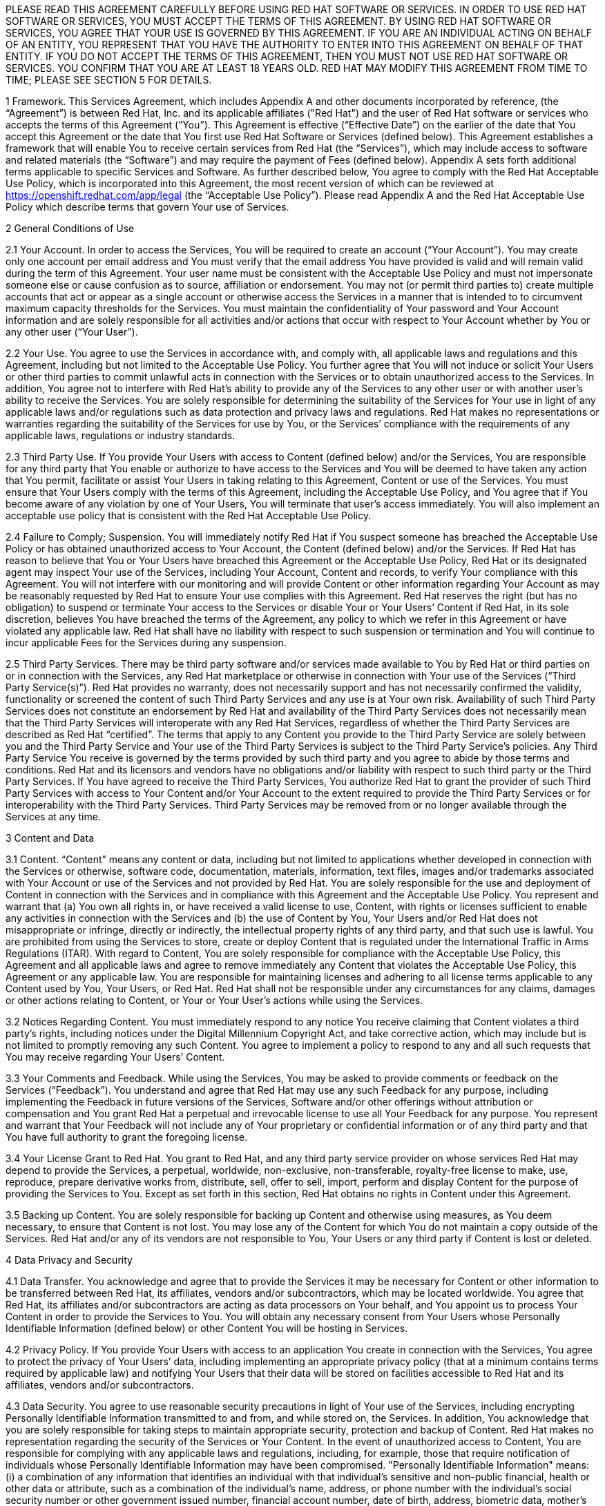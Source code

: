 :awestruct-layout: mobile-terms-and-conditions

PLEASE READ THIS AGREEMENT CAREFULLY BEFORE USING RED HAT SOFTWARE OR SERVICES.  IN ORDER TO USE RED HAT SOFTWARE OR SERVICES, YOU MUST ACCEPT THE TERMS OF THIS AGREEMENT.  BY USING RED HAT SOFTWARE OR SERVICES, YOU AGREE THAT YOUR USE IS GOVERNED BY THIS AGREEMENT. IF YOU ARE AN INDIVIDUAL ACTING ON BEHALF OF AN ENTITY, YOU REPRESENT THAT YOU HAVE THE AUTHORITY TO ENTER INTO THIS AGREEMENT ON BEHALF OF THAT ENTITY.  IF YOU DO NOT ACCEPT THE TERMS OF THIS AGREEMENT, THEN YOU MUST NOT USE RED HAT SOFTWARE OR SERVICES.  YOU CONFIRM THAT YOU ARE AT LEAST 18 YEARS OLD.  RED HAT MAY MODIFY THIS AGREEMENT FROM TIME TO TIME; PLEASE SEE SECTION 5 FOR DETAILS.

1  Framework. This Services Agreement, which includes Appendix A and other documents incorporated by reference, (the “Agreement”) is between Red Hat, Inc. and its applicable affiliates ("Red Hat") and the user of Red Hat software or services who accepts the terms of this Agreement (“You”). This Agreement is effective (“Effective Date”) on the earlier of the date that You accept this Agreement or the date that You first use Red Hat  Software or Services (defined below).  This Agreement establishes a framework that will enable You to receive certain services from Red Hat (the “Services”), which may include access to software and related materials (the “Software”) and may require the payment of Fees (defined below).  Appendix A sets forth additional terms applicable to specific Services and Software.   As further described below, You agree to comply with the Red Hat Acceptable Use Policy, which is incorporated into this Agreement, the most recent version of which can be reviewed at https://openshift.redhat.com/app/legal (the “Acceptable Use Policy”).  Please read Appendix A and the Red Hat Acceptable Use Policy which describe terms that govern Your use of Services.

2 General Conditions of Use

2.1  Your Account.  In order to access the Services, You will be required to create an account (“Your Account”). You may create only one account per email address and You must verify that the email address You have provided is valid and will remain valid during the term of this Agreement.  Your user name must be consistent with the Acceptable Use Policy and must not impersonate someone else or cause confusion as to source, affiliation or endorsement.  You may not (or permit third parties to) create multiple accounts that act or appear as a single account or otherwise access the Services in a manner that is intended to to circumvent maximum capacity thresholds for the Services.  You must maintain the confidentiality of Your password and Your Account information and are solely responsible for all activities and/or actions that occur with respect to Your Account whether by You or any other user (“Your User”). 

2.2 Your Use.  You agree to use the Services in accordance with, and comply with, all applicable laws and regulations and this Agreement, including but not limited to the Acceptable Use Policy.  You further agree that You will not induce or solicit Your Users or other third parties to commit unlawful acts in connection with the Services or to obtain unauthorized access to the Services.  In addition, You agree not to interfere with Red Hat’s ability to provide any of the Services to any other user or with another user’s ability to receive the Services.  You are solely responsible for determining the suitability of the Services for Your use in light of any applicable laws and/or regulations such as data protection and privacy laws and regulations.  Red Hat makes no representations or warranties regarding the suitability of the Services for use by You, or the Services’ compliance with the requirements of any applicable laws, regulations or industry standards.

2.3 Third Party Use.  If You provide Your Users with access to Content (defined below) and/or the Services, You are responsible for any third party that You enable or authorize to have access to the Services and You will be deemed to have taken any action that You permit, facilitate or assist Your Users in taking relating to this Agreement, Content or use of the Services.  You must ensure that Your Users comply with the terms of this Agreement, including the Acceptable Use Policy, and You agree that if You become aware of any violation by one of Your Users, You will terminate that user’s access immediately.  You will also implement an acceptable use policy that is consistent with the Red Hat Acceptable Use Policy.

2.4 Failure to Comply; Suspension.  You will immediately notify Red Hat if You suspect someone has breached the Acceptable Use Policy or has obtained unauthorized access to Your Account, the Content (defined below) and/or the Services.  If Red Hat has reason to believe that You or Your Users have breached this Agreement or the Acceptable Use Policy, Red Hat or its designated agent may inspect Your use of the Services, including Your Account, Content  and records, to verify Your compliance with this Agreement.  You will not interfere with our monitoring and will provide Content or other information regarding Your Account as may be reasonably requested by Red Hat to ensure Your use complies with this Agreement.  Red Hat reserves the right (but has no obligation) to suspend or terminate Your access to the Services or disable Your or Your Users’ Content if Red Hat, in its sole discretion, believes You have breached  the terms of the Agreement, any policy to which we refer in this Agreement or have violated any applicable law. Red Hat shall have no liability with respect to such suspension or termination and You will continue to incur applicable Fees for the Services during any suspension.

2.5 Third Party Services.  There may be third party software and/or services made available to You by Red Hat or third parties on or in connection with the Services, any Red Hat marketplace or otherwise in connection with Your use of the Services (“Third Party Service(s)”).  Red Hat provides no warranty, does not necessarily support and has not necessarily confirmed the validity, functionality or screened the content of such Third Party Services and any use is at Your own risk.  Availability of such Third Party Services does not constitute an endorsement by Red Hat and availability of the Third Party Services does not necessarily mean that the Third Party Services will interoperate with any Red Hat Services, regardless of whether the Third Party Services are described as Red Hat “certified”.  The terms that apply to any Content you provide to the Third Party Service are solely between you and the Third Party Service and Your use of the Third Party Services is subject to the Third Party Service’s policies.  Any Third Party Service You receive is governed by the terms provided by such third party and you agree to abide by those terms and conditions. Red Hat and its licensors and vendors have no obligations and/or liability with respect to such third party or the Third Party Services. If You have agreed to receive the Third Party Services, You authorize Red Hat to grant the provider of such Third Party Services with access to Your Content and/or Your Account to the extent required to provide the Third Party Services or for interoperability with the Third Party Services. Third Party Services may be removed from or no longer available through the Services at any time.

3 Content and Data

3.1  Content.  “Content” means any content or data, including but not limited to applications whether developed in connection with the Services or otherwise, software code, documentation, materials, information, text files, images and/or trademarks associated with Your Account or use of the Services and not provided by Red Hat.  You are solely responsible for the use and deployment of Content in connection with the Services and in compliance with this Agreement and the Acceptable Use Policy.  You represent and warrant that (a) You own all rights in, or have received a valid license to use, Content, with rights or licenses sufficient to enable any activities in connection with the Services and (b) the use of Content by You, Your Users and/or Red Hat does not misappropriate or infringe, directly or indirectly, the intellectual property rights of any third party, and that such use is lawful. You are prohibited from using the Services to store, create or deploy Content that is regulated under the International Traffic in Arms Regulations (ITAR).  With regard to Content, You are solely responsible for compliance with the Acceptable Use Policy, this Agreement and all applicable laws and agree to remove immediately any Content that violates the Acceptable Use Policy, this Agreement or any applicable law.  You are responsible for maintaining licenses and adhering to all license terms applicable to any Content used by You, Your Users, or Red Hat.  Red Hat shall not be responsible under any circumstances for any claims, damages or other actions relating to Content, or Your or Your User’s actions while using the Services. 

3.2  Notices Regarding Content.  You must immediately respond to any notice You receive claiming that Content violates a third party's rights, including notices under the Digital Millennium Copyright Act, and take corrective action, which may include but is not limited to promptly removing any such Content.  You agree to implement a policy to respond to any and all such requests that You may receive regarding Your Users’ Content. 

3.3  Your Comments and Feedback.  While using the Services, You may be asked to provide comments or feedback on the Services (“Feedback”).  You understand and agree that Red Hat may use any such Feedback for any purpose, including implementing the Feedback in future versions of the Services, Software and/or other offerings without attribution or compensation and You grant Red Hat a perpetual and irrevocable license to use all Your Feedback for any purpose.  You represent and warrant that Your Feedback will not include any of Your proprietary or confidential information or of any third party and that You have full authority to grant the foregoing license.

3.4  Your License Grant to Red Hat.  You grant to Red Hat, and any third party service provider on whose services Red Hat may depend to provide the Services, a perpetual, worldwide, non-exclusive, non-transferable, royalty-free license to make, use, reproduce, prepare derivative works from, distribute, sell, offer to sell, import, perform and display Content for the purpose of providing the Services to You.  Except as set forth in this section, Red Hat obtains no rights in Content under this Agreement.  

3.5  Backing up Content.  You are solely responsible for backing up Content and otherwise using measures, as You deem necessary, to ensure that Content is not lost.  You may lose any of the Content for which You do not maintain a copy outside of the Services.  Red Hat and/or any of its vendors are not responsible to You, Your Users or any third party if Content is lost or deleted.

4 Data Privacy and Security  

4.1 Data Transfer.  You acknowledge and agree that to provide the Services it may be necessary for Content or other information to be transferred between Red Hat, its affiliates, vendors and/or subcontractors, which may be located worldwide.  You agree that Red Hat, its affiliates and/or subcontractors are acting as data processors on Your behalf, and You appoint us to process Your Content in order to provide the Services to You. You will obtain any necessary consent from Your Users whose Personally Identifiable Information (defined below) or other Content You will be hosting in Services.  

4.2 Privacy Policy.  If You provide Your Users with access to an application You create in connection with the Services, You agree to protect the privacy of Your Users’ data, including implementing an appropriate privacy policy (that at a minimum contains terms required by applicable law) and notifying Your Users that their data will be stored on facilities accessible to Red Hat and its affiliates, vendors and/or subcontractors.  

4.3 Data Security.  You agree to use reasonable security precautions in light of Your use of the Services, including encrypting Personally Identifiable Information transmitted to and from, and while stored on, the Services.  In addition, You acknowledge that you are solely responsible for taking steps to maintain appropriate security, protection and backup of Content.  Red Hat makes no representation regarding the security of the Services or Your Content.  In the event of unauthorized access to Content, You are responsible for complying with any applicable laws and regulations, including, for example, those that require notification of individuals whose Personally Identifiable Information may have been compromised.  "Personally Identifiable Information" means: (i) a combination of any information that identifies an individual with that individual's sensitive and non-public financial, health or other data or attribute, such as a combination of the individual's name, address, or phone number with the individual's social security number or other government issued number, financial account number, date of birth, address, biometric data, mother's maiden name, or other personally identifiable information; (ii) any "non-public personal information" as that term is defined in the Gramm-Leach-Bliley Act found at 15 USC Subchapter 1, § 6809(4), and (iii) "protected health information" as defined in the Health Insurance Portability and Accountability Act (“HIPAA”) found at 45 CFR §160.103.  Red Hat is not acting as a “Business Associate” as that term is defined in HIPAA.

4.4 Access to and Sharing of Information.  While Red Hat does not expect to access Content or disclose Content or other information You or Your Users provide to third parties, there are some situations in which Red Hat may do so.  These include to (i) investigate potential breaches of your agreements with Red Hat or to establish Red Hat’s legal rights or defend against legal claims, (ii) to detect, prevent or address fraud, technology or security issues, (iii) to protect against harm to the rights, property or safety of Red Hat, its users or the public or (iv) as required by law or regulation (such as responding to a subpoena, warrant, audit or agency action.  Red Hat shall not be liable for any use or disclosure of such information to such third parties.

5 Changes and Updates to Terms. Red Hat may modify this Agreement (including Appendix A and the Acceptable Use Policy) at any time by posting a revised version at http://www.jboss.org/mobile-terms-and-conditions/, by otherwise notifying You in accordance with Section 17 below, and/or by requiring You to accept the new revised terms.  The modified terms will become effective (i) upon posting, (ii) if we notify You by email, as stated in the email message, or (iii) otherwise upon Your acceptance.  By continuing to use the Services after the effective date of any modifications to this Agreement, You agree to be bound by the modified terms.  If you do not agree to the revised terms, You may terminate Your Account.  It is Your responsibility to review this Agreement and the Acceptable Use Policy to be aware of the most recent terms.  Red Hat last modified this Agreement on the date listed at the bottom of this Agreement.  

6 Changes to the Services and Service Levels

6.1 Changes.  Red Hat intends to periodically update, improve and/or discontinue certain functionality associated with the Services and Your user experience.  As a result, the Services may be substantially modified.  Red Hat reserves the right at any time to change and/or discontinue any or all of the Services (including the underlying platforms and application programming interfaces (“APIs”) and/or application binary interfaces (“ABIs”) which may inhibit Your ability to use existing applications. Red Hat will use reasonable efforts to provide notice of material changes to the Services on the applicable Services website.  

6.2 Service Levels.  The Services are generally provided through internet connectivity and third party vendors that Red Hat does not control and may be subject to delays, outages or other problems; Red Hat is not responsible for any such delays or outages.  More broadly, Red Hat makes no service level-related representations, warranties, or covenants regarding Service uptime, connectivity, hosting conditions, load balancing, security, monitoring, backup, archiving, recovery, release management, change control, maintenance, availability, and the like, and will offer no Services credits for service levels You deem inadequate.

7 Future Availability & Promitions

7.1 Future Availability.  You acknowledge that Your use of the Services is not contingent on the future availability of any new features or functionality.

7.2 Promotions.  From time to time, Red Hat may offer you certain promotional programs during a specific term (“Promotional Period”).  Your use of the Services during any such Promotional Period will be limited to the term of the Promotional Period and subject to the terms and conditions of this Agreement as well as any additional terms that Red Hat may provide in connection with the Promotional Period.  

8 Intellectual Property

8.1  Trademarks.  The Red Hat and third party trademarks, logos, trade names and service marks ("Marks") displayed as part of the Services(s) are the property of Red Hat or other third parties.  You are not permitted to use these Marks without the prior written consent of Red Hat or the third party trademark owner.  This Agreement does not constitute such consent.  Please consult with and abide by the Red Hat Trademark Guidelines and Policies at www.redhat.com/about/corporate/trademark/, which govern any permitted use of Red Hat Marks.  

8.2  Rights in Services.  You agree that Red Hat and its licensors own all legal rights and interests, including intellectual property rights, in the Services and any Red Hat Content (as defined in Appendix A).  As part of the Services, You may receive access to certain Software.  Your use of the Software is subject to the applicable license(s) set forth in Appendix A.  Red Hat grants to You a non-transferable, non-exclusive, non-sublicensable, limited, revocable right to use the Services as contemplated under this Agreement.  You only acquire the right to use the Services and do not acquire any rights of ownership in the Services.  You may use any documented APIs disclosed in the documentation for the Services solely for the purpose of integrating Content with the Services and for no other purpose; You may not use any such APIs to create products or services that compete with any of the Services, including the Software.  You shall not (i) sublicense, sell, rent, distribute, assign or otherwise transfer the Services; (ii) reverse engineer, decompile or disassemble the Services except to the extent such conduct is permitted under applicable law notwithstanding this restriction; (iii) remove or modify any of the copyright, trademark or other proprietary notices contained in the Services; (iv) modify or create derivative works of the Services, (v) copy the Services, other than as may otherwise be permitted pursuant to an applicable Software license or (vi) use the Services to create products or services that compete with any of the Services.  Red Hat reserves all rights to the Services not expressly granted herein.  To the extent there is any conflict between this section and Appendix A, Appendix A will control.  The licenses granted to You by Red Hat are conditioned on Your continued compliance with the terms of this Agreement, and will immediately and automatically terminate if You do not comply with any term or condition of this Agreement.

8.3  Open Source Assurance.  The Services and Software are not provided with any protection or other coverage under Red Hat’s Open Source Assurance Program.

9 Continuing Business.  Nothing in this Agreement will preclude or limit Red Hat from providing software, materials or services for itself or other clients, irrespective of the possible similarity of such software, materials or services to those that might be delivered to You.   

10 Linking.  The Services may contain links to external sources, websites or content that are not owned, created or managed by Red Hat.  Red Hat does not have control over such sites or content and has not reviewed them. The inclusion of any link to a website does not imply endorsement by Red Hat of the website or their sponsoring entities, products or services.  You agree that Red Hat is not responsible or liable for any loss or expenses that may result due to Your use of (or reliance on) the external site or content.

11 Limited Liability and Disclaimer of Damages.  NOTWITHSTANDING ANYTHING TO THE CONTRARY CONTAINED IN THIS AGREEMENT, IN NO EVENT WILL RED HAT, ITS AFFILIATES, OR THEIR LICENSORS OR VENDORS BE LIABLE TO YOU OR YOUR AFFILIATES FOR ANY INDIRECT, INCIDENTAL, SPECIAL, CONSEQUENTIAL OR EXEMPLARY DAMAGES (INCLUDING DAMAGES FOR LOSS OF PROFITS, GOODWILL, USE, OR DATA), EVEN IF SUCH ENTITY HAS BEEN ADVISED OF THE POSSIBILITY OF SUCH DAMAGES. FURTHER, NEITHER RED HAT, ITS AFFILIATES NOR THEIR LICENSORS OR VENDORS WILL BE RESPONSIBLE FOR ANY COMPENSATION, REIMBURSEMENT, OR DAMAGES ARISING OUT OF OR IN CONNECTION WITH: (A) YOUR INABILITY TO USE THE SERVICES, INCLUDING AS A RESULT OF  (I) ANY TERMINATION OR SUSPENSION OF THIS AGREEMENT OR YOUR USE OF OR ACCESS TO THE SERVICE OFFERINGS, (II) OUR DISCONTINUATION OF ANY OR ALL OF THE SERVICE OFFERINGS OR (III) ANY UNANTICIPATED OR UNSCHEDULED DOWNTIME OF ALL OR A PORTION OF THE SERVICES FOR ANY REASON, INCLUDING AS A RESULT OF POWER OUTAGES, SYSTEM FAILURES OR OTHER INTERRUPTIONS; (B) THE COST OF PROCUREMENT OF SUBSTITUTE GOODS OR SERVICES; (C) ANY INVESTMENTS, EXPENDITURES, OR COMMITMENTS BY YOU IN CONNECTION WITH THIS AGREEMENT OR YOUR USE OF OR ACCESS TO THE SERVICE OFFERINGS; OR (D) ANY UNAUTHORIZED ACCESS TO, ALTERATION OF, OR THE DELETION, DESTRUCTION, DAMAGE, LOSS OR FAILURE TO STORE ANY OF YOUR CONTENT OR OTHER DATA. FOR ALL EVENTS AND CIRCUMSTANCES, RED HAT, ITS AFFILIATES’ AND THEIR LICENSORS’ AND VENDORS’ AGGREGATE AND CUMULATIVE LIABILITY ARISING OUT OF OR RELATING TO THIS AGREEMENT, INCLUDING WITHOUT LIMITATION ON ACCOUNT OF PERFORMANCE OR NON-PERFORMANCE OF OBLIGATIONS, REGARDLESS OF THE FORM OF THE CAUSE OF ACTION, WHETHER IN CONTRACT, TORT (INCLUDING, WITHOUT LIMITATION, NEGLIGENCE), STATUTE OR OTHERWISE WILL BE LIMITED TO DIRECT DAMAGES AND WILL NOT EXCEED THE AMOUNTS RECEIVED BY RED HAT DURING TWELVE (12) MONTHS IMMEDIATELY PRECEDING THE FIRST EVENT GIVING RISE TO LIABILITY, WITH RESPECT TO THE PARTICULAR ITEMS (WHETHER SOFTWARE, SERVICES OR OTHERWISE) GIVING RISE TO LIABILITY. LIABILITY FOR THESE DAMAGES DESCRIBED IN THIS SECTION 11 WILL BE LIMITED OR EXCLUDED (AS THE CASE MAY BE) EVEN IF ANY EXCLUSIVE REMEDY PROVIDED FOR IN THIS AGREEMENT FAILS ITS ESSENTIAL PURPOSE.  TO THE EXTENT THAT LIABILITY FOR CERTAIN DAMAGES MAY NOT BE LAWFULLY EXCLUDED OR LIMITED AS PROVIDED ABOVE, THE TERMS OF THIS SECTION 11 WILL BE ENFORCED TO THE EXTENT PERMITTED BY APPLICABLE LAW.  

12 No Warranties.  You understand and agree that the Software and Services may contain bugs, errors and/or inadequacies.  FOR ALL CIRCUMSTANCES AND TO THE MAXIMUM EXTENT PERMITTED BY APPLICABLE LAW, THE SERVICES AND SOFTWARE OF RED HAT, ITS AFFILIATES AND THEIR LICENSORS AND VENDORS AND ANY THIRD PARTY SERVICES ARE PROVIDED  “AS IS”, “AS AVAILABLE” AND WITHOUT WARRANTIES OR CONDITIONS OF ANY KIND, INCLUDING THE IMPLIED WARRANTIES OF MERCHANTABILITY, NON-INFRINGEMENT, AND FITNESS FOR A PARTICULAR PURPOSE.  NEITHER RED HAT NOR ITS AFFILIATES, LICENSORS OR VENDORS MAKES ANY GUARANTEE OR WARRANTY THAT THE USE OF SOFTWARE, SERVICES AND/OR ANY THIRD PARTY SERVICES WILL BE SECURE, UNINTERRUPTED, COMPLY WITH REGULATORY REQUIREMENTS, BE ERROR FREE OR THAT RED HAT WILL CORRECT ALL SOFTWARE AND/OR SERVICE ERRORS. Without limiting the generality of the foregoing disclaimer, the Services are not specifically designed, manufactured or intended for use in (a) the planning, construction, maintenance, control, or direct operation of nuclear facilities, (b) aircraft navigation, control or communication systems, weapons systems, or (c) direct life support systems. You agree that You are solely responsible for the results obtained from the use of the Services. 

13 Indemnification. You agree to indemnify and hold harmless Red Hat, its affiliates and their licensors and vendors, and each of their respective employees, officers, directors, and representatives from and against any claims, damages, losses, liabilities, costs, and expenses (including reasonable attorneys’ fees and associated litigation expenses) arising out of or relating to: (a) Your use and/or Your Users’ use of the Services and Software; (b) Your breach of this Agreement or the Acceptable Use Policy, or violation of applicable law by You and/or Your Users; (c) Content or the combination of Content with other applications, content or processes, (d) any claim or allegation that Content infringes or misappropriates the intellectual property rights of any third party; (e) Red Hat’s response to any third party subpoena, warrant, audit, agency action or other legal order or process concerning Content, Your Account and/or use by You and/or Your Users of the Services and Software or (f) any dispute between You and a Third Party Service or You and Your User.  Red Hat will provide You with written notice of any claim, suit or action, but its failure to do so does not relieve Your of Your obligations under this section.

14 Export Control.  Red Hat may supply You with software, services and/or technical data that are subject to export control restrictions under the laws of the United States or other countries (the “Export Control Laws”).  You agree to comply with all applicable Export Control Laws in connection with Your use of the Services, Your Content and Your Users and agree not to use the Services or Software if You or Your Users are barred from receiving them under any of the Export Control Laws (for example, if You or they are located in a jurisdiction that is subject to United States sanctions regulations, which currently includes Cuba, Iran, North Korea, Sudan and Syria and which are subject to change as posted by the United States government).  Red Hat will not be responsible for Your compliance with the Export Control Laws.  If (a) You breach this section, the export control provisions of a Software license agreement or any provision referencing these sections or (b) it would be a violation of any of the Export Control Laws for Red Hat to provide You with access to any of the Services, Red Hat may terminate this Agreement immediately without liability to You.  You agree that You will not use the Services in connection with any nuclear, chemical or biological weapons or missile technology, unless authorized by the relevant government agency by regulation or specific license.

15	Term and Termination

15.1 Services.  Availability to the Services may be limited to a particular period of time as set forth in Appendix A (“Services Term”).  With respect to Your use of the Services, You may stop using the Services or may terminate Your Account at any time.  Red Hat may terminate or suspend Your use of the Services and/or this Agreement at any time.  Red Hat may, at its discretion terminate Your Account and remove Your Content if Your Account has been inactive for more than thirty (30) days.  

15.2 Effect of Termination.  Upon termination of the Services Term, the Agreement or Your Account, all rights under this Agreement will cease and You may no longer use the Services or any Software.  Following termination of Your Account, You will no longer have access to the Services, or any Content stored in connection with the Services.  You are responsible for ensuring that You have additional copies of or have backed up any Content.  The following sections of this Agreement will survive such termination or expiration: Sections 2.5, 3.4, 4.4, 8 and 11-20 and any post-termination requirements set forth in Appendix A.  

16	Governing Law/Consent to Jurisdiction.  The validity, interpretation and enforcement of this Agreement will be governed by and construed in accordance with the laws of the United States and of the State of New York without giving effect to the conflicts of laws provisions thereof or the United Nations Convention on Contracts for the International Sale of Goods. All disputes arising out of or relating to this Agreement will be submitted to the exclusive jurisdiction of the state or federal courts of competent jurisdiction located in Raleigh, North Carolina, and each party irrevocably consents to such personal jurisdiction and waives all objections to this venue.  In the event the Uniform Computer Information Transactions Act (UCITA) or any similar federal or state laws or regulations are enacted, it will not apply to this Agreement, and the governing law will remain as if such law or regulation had not been enacted.

17	Notices.  Red Hat may provide a notice to You under this Agreement by: (i) posting the notice on the Services website; or (ii) sending a message to the email address associated with Your Account.  Notices provided by posting on the Services website will be effective upon posting and notices provided by email will be effective when Red Hat sends the email.  It is Your responsibility to keep Your email address current and to update Your profile with Red Hat if it changes. You will be deemed to have received any email sent to the email address associated with Your Account following transmission by Red Hat, whether or not You actually receive the email.  To give notice to Red Hat under this Agreement, You must contact Red Hat either by (1) overnight courier to Red Hat, Inc., Attention: General Counsel, 100 East Davie Street, Raleigh, North Carolina 27601 or (2) facsimile at (919) 754-3704.  Red Hat may update its contact information by posting a notice on the Red Hat website.  Notices provided by overnight courier or facsimile transmission will be effective one business day after they are sent.  Notices must be in English. 

18	Publicity and Benchmarking.  You may not misrepresent Your relationship with Red Hat nor suggest or publish that Red Hat or any of its affiliates or licensors endorses, sponsors, contributes to or provides support for Content. You may not publish the results of any benchmarking studies that You conduct in connection with the Services or publish any press releases regarding Your use of the Services unless You obtain Red Hat’s prior written approval.

19	Miscellaneous.  This Agreement is binding on the parties to this Agreement, and nothing in this Agreement grants any other person or entity any right, benefit or remedy of any nature whatsoever.  Nothing in this Agreement will be construed to create an employment or agency relationship between You and Red Hat (or any Red Hat personnel).  All headings contained in this Agreement are inserted for identification and convenience and will not be deemed part of this Agreement for purposes of interpretation. If any provision of this Agreement is held invalid or unenforceable for any reason but would be valid and enforceable if appropriately modified, then such provision will apply with the modification necessary to make it valid and enforceable. If such provision cannot be so modified, the parties agree that such invalidity will not affect the validity of the remaining provisions of this Agreement. The delay or failure of either party to exercise any rights under this Agreement will not constitute or be deemed a waiver or forfeiture of such rights. No waiver will be valid unless in writing and signed by an authorized representative of the party against whom such waiver is sought to be enforced.  This Agreement, including any policy referenced herein, represents the final, complete and exclusive statement of the agreement between the parties with respect to its subject matter, notwithstanding any prior written agreements or prior and contemporaneous oral agreements with respect to the subject matter of this Agreement.  Neither party may assign this Agreement without the prior written consent of the other party; provided, however, that Red Hat may assign this Agreement without such consent to an affiliate or to any third party in connection with the sale of all or substantially all of its business or assets to which this Agreement relates.  Red Hat and its affiliates will not be liable for any delay or failure to provide Services where the delay or failure results from any cause beyond its reasonable control, including acts of God, labor disputes or other industrial disturbances, systemic electrical, telecommunications, or other utility failures, earthquake, storms or other elements of nature, blockages, embargoes, riots, acts or orders of government, acts of terrorism, or war.

20	Waiver of Jury Trial.  TO THE FULLEST EXTENT PERMITTED BY APPLICABLE LAW, EACH PARTY WAIVES THE RIGHT TO TRIAL BY JURY IN ANY LEGAL PROCEEDING ARISING OUT OF OR RELATING TO THIS AGREEMENT OR THE TRANSACTIONS CONTEMPLATED UNDER THIS AGREEMENT.


=== APPENDIX A: FEEDHENRY DEVELOPER SERVICES BY RED HAT 

1	Purpose.  This Appendix A is attached to and is incorporated into the Red Hat Online Services Agreement  (the “Agreement”).  When a capitalized term is used in this Appendix without a definition, the term has the meaning defined in the Agreement.

2	Domain Names.  In order to utilize some of the Services, You may be required to create a unique domain name.  Your choice of name must be in conformance with the Acceptable Use Policy.  You may not use a name that, in Red Hat’s sole judgment, impersonates a third party, is or may be illegal, may infringe copyright, trademark, privacy, publicity or other proprietary rights, is vulgar or offensive or may cause confusion as to source, affiliation or endorsement.  Red Hat may, in its sole discretion, reject any domain name request submitted by You at any time, including after public use; acceptance of the domain name upon submission is not agreement by Red Hat that the domain name is in compliance with the requirements of this section and does not obligate Red Hat to allow You to provide services at the domain name.  Red Hat reserves the right to deactivate any domain name and require that You use a different domain name if Red Hat receives a notice by a third party that the domain name misappropriates or infringes a third party’s rights or if the domain name violates the terms of this Agreement, the Acceptable Use Policy or applicable law.

3	Technical Support. The “Services” under this Agreement are further described below. The Services are provided for development, evaluation and testing purposes (the “Purposes”) without any technical support and may include beta or developer preview services.  You may be able to submit questions or report bugs, but You should have no expectation that questions will be answered or that problems will be resolved.   You are responsible for providing all technical support to Your Users.

4	Services Term.  The Services are offered for no fee up to certain thresholds for a limited period of time as indicated when you create the Your Account, typically thirty (30) days (“Services Term”).

5	Use Restrictions.  Your use of the Service will be limited to a certain amount of usage (including memory, storage, bandwidth, etc.). Red Hat may in its sole discretion increase or decrease the levels of the Services.  

6	Services.  Red Hat will provide the following Services for the Purposes described above: Access to the Red Hat mobile application development and hosting environment (the “Platform”) for the Purposes (set forth above) with respect to the mobile applications that You develop (“Applications”).  The Services may include access to (a) certain Red Hat documented application programming interfaces (“APIs”); (b) other forms of Red Hat developed documentation, data and software tools (“Platform Content”); (c) Red Hat templates made available from time to time for use in connection with the Services ("Application Templates"); and (d) certain redistributable Red Hat software code (“Device Code”). Together the APIs, Application Templates, Platform Content, and Device Code are referred to as “Red Hat Content”.  Red Hat Content does not include any Third Party Services as described above. 

7	License.  As part of the Services, Red Hat may provide you with access to certain Software.  To the extent the Software does not contain or is not accompanied by a separate license agreement, then during the of Services Term (defined above) Red Hat hereby grants to You a limited, worldwide, nonexclusive, royalty-free, nontransferable license, to use the Software solely in connection with the Services for the Purposes set forth above and subject to the terms of this Agreement.    You must not remove, obscure, change or interfere with any copyright, acknowledgment, attribution, trademark, warning or disclaimer statement affixed to, incorporated in or otherwise applied in connection with the Red Hat Content.  

8	Open Source License.  There may be components of the Red Hat Content that are distributed under open source licenses (“Open Source Content”) and Your use of the Open Source Content is governed by the applicable open source license agreements contained in or accompanying the Open Source Content and the terms of this Agreement are not intended to interfere with any rights you may receive under the applicable Open Source Content license.
